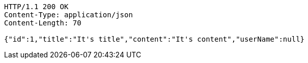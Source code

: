 [source,http,options="nowrap"]
----
HTTP/1.1 200 OK
Content-Type: application/json
Content-Length: 70

{"id":1,"title":"It's title","content":"It's content","userName":null}
----